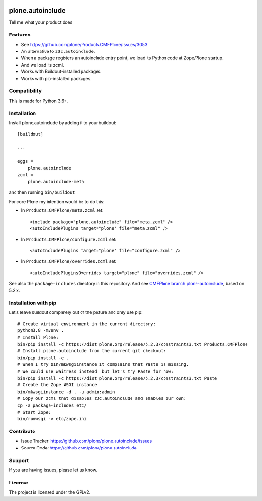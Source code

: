 .. This README is meant for consumption by humans and pypi. Pypi can render rst files so please do not use Sphinx features.
   If you want to learn more about writing documentation, please check out: http://docs.plone.org/about/documentation_styleguide.html
   This text does not appear on pypi or github. It is a comment.

.. image:: https://travis-ci.org/plone/plone.autoinclude.svg?branch=master
    :target: https://travis-ci.org/plone/plone.autoinclude

.. image:: https://coveralls.io/repos/github/plone/plone.autoinclude/badge.svg?branch=master
    :target: https://coveralls.io/github/plone/plone.autoinclude?branch=master
    :alt: Coveralls

.. image:: https://img.shields.io/pypi/v/plone.autoinclude.svg
    :target: https://pypi.python.org/pypi/plone.autoinclude/
    :alt: Latest Version

.. image:: https://img.shields.io/pypi/status/plone.autoinclude.svg
    :target: https://pypi.python.org/pypi/plone.autoinclude
    :alt: Egg Status

.. image:: https://img.shields.io/pypi/pyversions/plone.autoinclude.svg?style=plastic   :alt: Supported - Python Versions

.. image:: https://img.shields.io/pypi/l/plone.autoinclude.svg
    :target: https://pypi.python.org/pypi/plone.autoinclude/
    :alt: License


=================
plone.autoinclude
=================

Tell me what your product does

Features
--------

- See https://github.com/plone/Products.CMFPlone/issues/3053
- An alternative to ``z3c.autoinclude``.
- When a package registers an autoinclude entry point, we load its Python code at Zope/Plone startup.
- And we load its zcml.
- Works with Buildout-installed packages.
- Works with pip-installed packages.


Compatibility
-------------

This is made for Python 3.6+.


Installation
------------

Install plone.autoinclude by adding it to your buildout::

    [buildout]

    ...

    eggs =
        plone.autoinclude
    zcml =
        plone.autoinclude-meta


and then running ``bin/buildout``

For core Plone my intention would be to do this:

- In ``Products.CMFPlone/meta.zcml`` set::

    <include package="plone.autoinclude" file="meta.zcml" />
    <autoIncludePlugins target="plone" file="meta.zcml" />

- In ``Products.CMFPlone/configure.zcml`` set::

    <autoIncludePlugins target="plone" file="configure.zcml" />

- In ``Products.CMFPlone/overrides.zcml`` set::

    <autoIncludePluginsOverrides target="plone" file="overrides.zcml" />

See also the ``package-includes`` directory in this repository.
And see `CMFPlone branch plone-autoinclude <https://github.com/plone/Products.CMFPlone/tree/plone-autoinclude>`_, based on 5.2.x.


Installation with pip
---------------------

Let's leave buildout completely out of the picture and only use pip::

    # Create virtual environment in the current directory:
    python3.8 -mvenv .
    # Install Plone:
    bin/pip install -c https://dist.plone.org/release/5.2.3/constraints3.txt Products.CMFPlone
    # Install plone.autoinclude from the current git checkout:
    bin/pip install -e .
    # When I try bin/mkwsgiinstance it complains that Paste is missing.
    # We could use waitress instead, but let's try Paste for now:
    bin/pip install -c https://dist.plone.org/release/5.2.3/constraints3.txt Paste
    # Create the Zope WSGI instance:
    bin/mkwsgiinstance -d . -u admin:admin
    # Copy our zcml that disables z3c.autoinclude and enables our own:
    cp -a package-includes etc/
    # Start Zope:
    bin/runwsgi -v etc/zope.ini


Contribute
----------

- Issue Tracker: https://github.com/plone/plone.autoinclude/issues
- Source Code: https://github.com/plone/plone.autoinclude


Support
-------

If you are having issues, please let us know.


License
-------

The project is licensed under the GPLv2.
